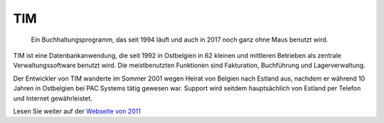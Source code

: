 ===
TIM
===


  Ein Buchhaltungsprogramm, das seit 1994 läuft und auch in 2017 noch
  ganz ohne Maus benutzt wird.


TIM ist eine Datenbankanwendung, die seit 1992 in Ostbelgien in 62
kleinen und mittleren Betrieben als zentrale Verwaltungssoftware
benutzt wird. Die meistbenutzten Funktionen sind Fakturation,
Buchführung und Lagerverwaltung.

Der Entwickler von TIM wanderte im Sommer 2001 wegen Heirat von
Belgien nach Estland aus, nachdem er während 10 Jahren in Ostbelgien
bei PAC Systems tätig gewesen war. Support wird seitdem hauptsächlich
von Estland per Telefon und Internet gewährleistet.

Lesen Sie weiter auf der `Webseite von 2011
<http://tim.lino-framework.org/115.html>`_

